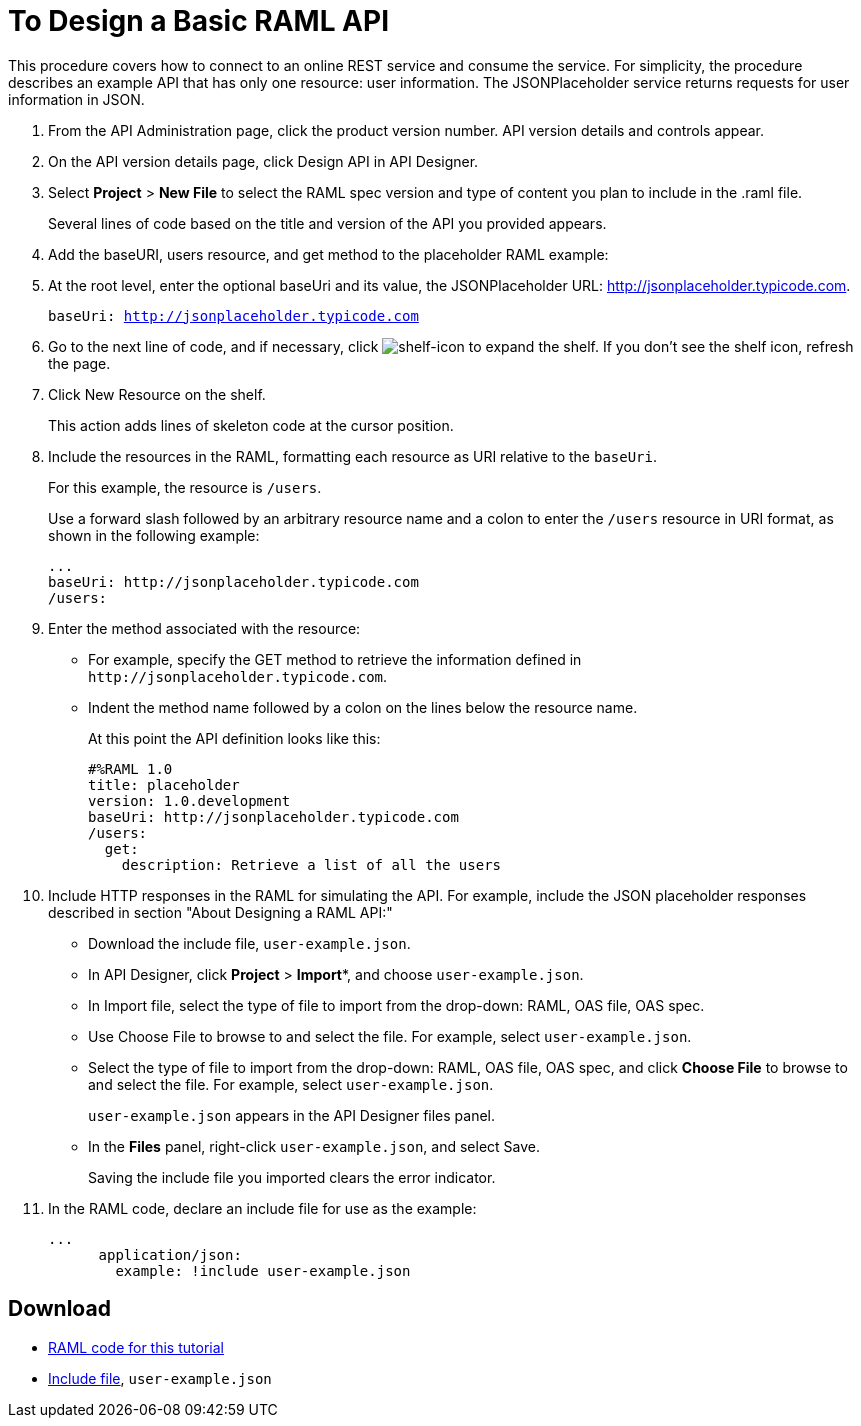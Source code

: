 = To Design a Basic RAML API

This procedure covers how to connect to an online REST service and consume the service. For simplicity, the procedure describes an example API that has only one resource: user information. The JSONPlaceholder service returns requests for user information in JSON. 

. From the API Administration page, click the product version number. API version details and controls appear. 
. On the API version details page, click Design API in API Designer.
+
. Select *Project* > *New File* to select the RAML spec version and type of content you plan to include in the .raml file.
+
Several lines of code based on the title and version of the API you provided appears.
+
. Add the baseURI, users resource, and get method to the placeholder RAML example:
+
. At the root level, enter the optional baseUri and its value, the JSONPlaceholder URL: http://jsonplaceholder.typicode.com.
+
`baseUri: http://jsonplaceholder.typicode.com`
+
. Go to the next line of code, and if necessary, click image:shelf-icon.png[shelf-icon] to expand the shelf. If you don't see the shelf icon, refresh the page.
. Click New Resource on the shelf.
+
This action adds lines of skeleton code at the cursor position. 
+
. Include the resources in the RAML, formatting each resource as URI relative to the `baseUri`.
+
For this example, the resource is `/users`.
+
Use a forward slash followed by an arbitrary resource name and a colon to enter the `/users` resource in URI format, as shown in the following example:
+
----
...
baseUri: http://jsonplaceholder.typicode.com
/users:
----
+
. Enter the method associated with the resource:
+
* For example, specify the GET method to retrieve the information defined in `+http://jsonplaceholder.typicode.com+`. 
* Indent the method name followed by a colon on the lines below the resource name.
+
At this point the API definition looks like this:
+
----
#%RAML 1.0
title: placeholder
version: 1.0.development
baseUri: http://jsonplaceholder.typicode.com
/users:
  get:
    description: Retrieve a list of all the users
----
+
. Include HTTP responses in the RAML for simulating the API. For example, include the JSON placeholder responses described in section "About Designing a RAML API:"
+
* Download the include file, `user-example.json`.
* In API Designer, click *Project* > *Import**, and choose `user-example.json`.
+
* In Import file, select the type of file to import from the drop-down: RAML, OAS file, OAS spec.
* Use Choose File to browse to and select the file. For example, select `user-example.json`.
* Select the type of file to import from the drop-down: RAML, OAS file, OAS spec, and click *Choose File* to browse to and select the file. For example, select `user-example.json`.
+
`user-example.json` appears in the API Designer files panel.
+
* In the *Files* panel, right-click `user-example.json`, and select Save.
+
Saving the include file you imported clears the error indicator.
+
. In the RAML code, declare an include file for use as the example:
+
----
...
      application/json:
        example: !include user-example.json
----

== Download

* link:_attachments/placeholder.raml[RAML code for this tutorial]
* link:_attachments/user-example.json[Include file], `user-example.json`
